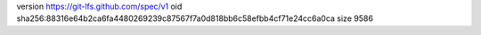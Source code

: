 version https://git-lfs.github.com/spec/v1
oid sha256:88316e64b2ca6fa4480269239c87567f7a0d818bb6c58efbb4cf71e24cc6a0ca
size 9586

